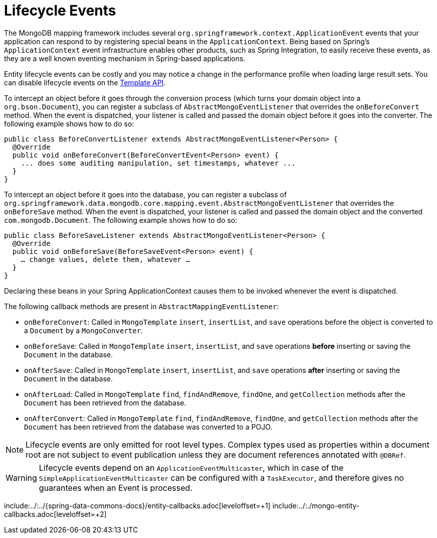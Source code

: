 [[mongodb.mapping-usage.events]]
= Lifecycle Events

The MongoDB mapping framework includes several `org.springframework.context.ApplicationEvent` events that your application can respond to by registering special beans in the `ApplicationContext`.
Being based on Spring's `ApplicationContext` event infrastructure enables other products, such as Spring Integration, to easily receive these events, as they are a well known eventing mechanism in Spring-based applications.

Entity lifecycle events can be costly and you may notice a change in the performance profile when loading large result sets.
You can disable lifecycle events on the link:https://docs.spring.io/spring-data/mongodb/docs/{version}/api/org/springframework/data/mongodb/core/MongoTemplate.html#setEntityLifecycleEventsEnabled(boolean)[Template API].

To intercept an object before it goes through the conversion process (which turns your domain object into a `org.bson.Document`), you can register a subclass of `AbstractMongoEventListener` that overrides the `onBeforeConvert` method.
When the event is dispatched, your listener is called and passed the domain object before it goes into the converter.
The following example shows how to do so:

====
[source,java]
----
public class BeforeConvertListener extends AbstractMongoEventListener<Person> {
  @Override
  public void onBeforeConvert(BeforeConvertEvent<Person> event) {
    ... does some auditing manipulation, set timestamps, whatever ...
  }
}
----
====

To intercept an object before it goes into the database, you can register a subclass of `org.springframework.data.mongodb.core.mapping.event.AbstractMongoEventListener` that overrides the `onBeforeSave` method. When the event is dispatched, your listener is called and passed the domain object and the converted `com.mongodb.Document`. The following example shows how to do so:

====
[source,java]
----
public class BeforeSaveListener extends AbstractMongoEventListener<Person> {
  @Override
  public void onBeforeSave(BeforeSaveEvent<Person> event) {
    … change values, delete them, whatever …
  }
}
----
====

Declaring these beans in your Spring ApplicationContext causes them to be invoked whenever the event is dispatched.

The following callback methods are present in `AbstractMappingEventListener`:

* `onBeforeConvert`: Called in `MongoTemplate` `insert`, `insertList`, and `save` operations before the object is converted to a `Document` by a `MongoConverter`.
* `onBeforeSave`: Called in `MongoTemplate` `insert`, `insertList`, and `save` operations *before* inserting or saving the `Document` in the database.
* `onAfterSave`: Called in `MongoTemplate` `insert`, `insertList`, and `save` operations *after* inserting or saving the `Document` in the database.
* `onAfterLoad`: Called in `MongoTemplate` `find`, `findAndRemove`, `findOne`, and `getCollection` methods after the `Document` has been retrieved from the database.
* `onAfterConvert`: Called in `MongoTemplate` `find`, `findAndRemove`, `findOne`, and `getCollection` methods after the `Document` has been retrieved from the database was converted to a POJO.

NOTE: Lifecycle events are only emitted for root level types. Complex types used as properties within a document root are not subject to event publication unless they are document references annotated with `@DBRef`.

WARNING: Lifecycle events depend on an `ApplicationEventMulticaster`, which in case of the `SimpleApplicationEventMulticaster` can be configured with a `TaskExecutor`, and therefore gives no guarantees when an Event is processed.

include:../:../{spring-data-commons-docs}/entity-callbacks.adoc[leveloffset=+1]
include:../:./mongo-entity-callbacks.adoc[leveloffset=+2]

